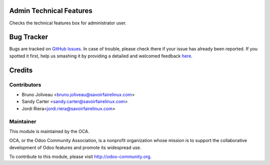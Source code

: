 .. image:: https://img.shields.io/badge/licence-AGPL--3-blue.svg
    :alt: License: AGPL-3

Admin Technical Features
========================

Checks the technical features box for administrator user.

.. image:: /admin_technical_features/static/admin_technical_features.png


Bug Tracker
===========

Bugs are tracked on `GitHub Issues <https://github.com/OCA/server-tools/issues>`_.
In case of trouble, please check there if your issue has already been reported.
If you spotted it first, help us smashing it by providing a detailed and welcomed feedback
`here <https://github.com/OCA/server-tools/issues/new?body=module:%20admin_technical_features%0Aversion:%208.0%0A%0A**Steps%20to%20reproduce**%0A-%20...%0A%0A**Current%20behavior**%0A%0A**Expected%20behavior**>`_.


Credits
=======

Contributors
------------
* Bruno Joliveau <bruno.joliveau@savoirfairelinux.com>
* Sandy Carter <sandy.carter@savoirfairelinux.com>
* Jordi Riera<jordi.riera@savoirfairelinux.com>

Maintainer
----------

.. image:: http://odoo-community.org/logo.png
   :alt: Odoo Community Association
   :target: http://odoo-community.org

This module is maintained by the OCA.

OCA, or the Odoo Community Association, is a nonprofit organization whose
mission is to support the collaborative development of Odoo features and
promote its widespread use.

To contribute to this module, please visit http://odoo-community.org.

